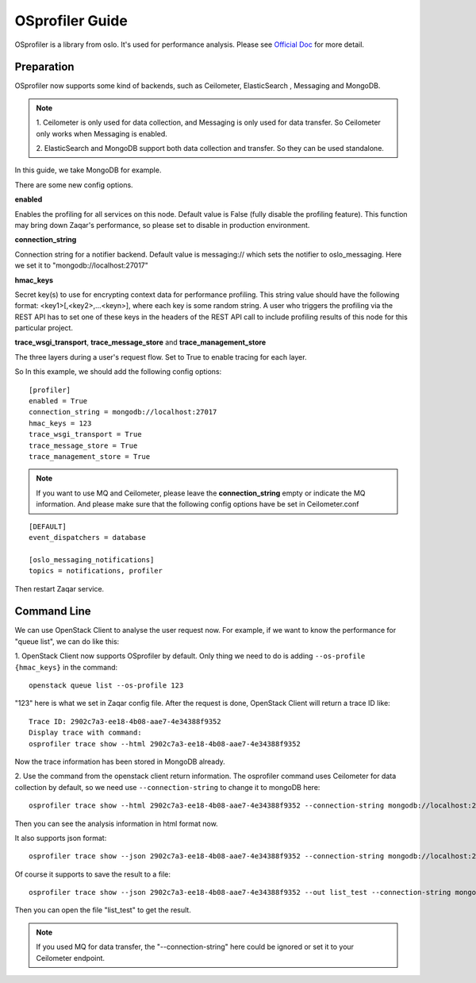 ..
      Licensed under the Apache License, Version 2.0 (the "License"); you may
      not use this file except in compliance with the License. You may obtain
      a copy of the License at

          http://www.apache.org/licenses/LICENSE-2.0

      Unless required by applicable law or agreed to in writing, software
      distributed under the License is distributed on an "AS IS" BASIS, WITHOUT
      WARRANTIES OR CONDITIONS OF ANY KIND, either express or implied. See the
      License for the specific language governing permissions and limitations
      under the License.

================
OSprofiler Guide
================

OSprofiler is a library from oslo. It's used for performance analysis. Please
see `Official Doc`_ for more detail.

Preparation
-----------
OSprofiler now supports some kind of backends, such as Ceilometer, ElasticSearch
, Messaging and MongoDB.

.. note:: 1. Ceilometer is only used for data collection, and Messaging is only
   used for data transfer. So Ceilometer only works when Messaging is enabled.

   2. ElasticSearch and MongoDB support both data collection and transfer. So
   they can be used standalone.

In this guide, we take MongoDB for example.

There are some new config options.

**enabled**

Enables the profiling for all services on this node. Default value is False
(fully disable the profiling feature). This function may bring down Zaqar's
performance, so please set to disable in production environment.

**connection_string**

Connection string for a notifier backend. Default value is messaging:// which
sets the notifier to oslo_messaging. Here we set it to
"mongodb://localhost:27017"

**hmac_keys**

Secret key(s) to use for encrypting context data for performance profiling.
This string value should have the following format: <key1>[,<key2>,...<keyn>],
where each key is some random string. A user who triggers the profiling via
the REST API has to set one of these keys in the headers of the REST API call
to include profiling results of this node for this particular project.

**trace_wsgi_transport**, **trace_message_store** and **trace_management_store**

The three layers during a user's request flow. Set to True to enable tracing
for each layer.

So In this example, we should add the following config options::

    [profiler]
    enabled = True
    connection_string = mongodb://localhost:27017
    hmac_keys = 123
    trace_wsgi_transport = True
    trace_message_store = True
    trace_management_store = True

.. note:: If you want to use MQ and Ceilometer, please leave the
   **connection_string** empty or indicate the MQ information. And please make
   sure that the following config options have be set in Ceilometer.conf

::

    [DEFAULT]
    event_dispatchers = database

    [oslo_messaging_notifications]
    topics = notifications, profiler

Then restart Zaqar service.

Command Line
------------

We can use OpenStack Client to analyse the user request now. For example, if we
want to know the performance for "queue list", we can do like this:

1. OpenStack Client now supports OSprofiler by default. Only thing we need to
do is adding ``--os-profile {hmac_keys}`` in the command::

    openstack queue list --os-profile 123

"123" here is what we set in Zaqar config file. After the request is done,
OpenStack Client will return a trace ID like::

    Trace ID: 2902c7a3-ee18-4b08-aae7-4e34388f9352
    Display trace with command:
    osprofiler trace show --html 2902c7a3-ee18-4b08-aae7-4e34388f9352

Now the trace information has been stored in MongoDB already.

2. Use the command from the openstack client return information. The osprofiler
command uses Ceilometer for data collection by default, so we need use
``--connection-string`` to change it to mongoDB here::

    osprofiler trace show --html 2902c7a3-ee18-4b08-aae7-4e34388f9352 --connection-string mongodb://localhost:27017

Then you can see the analysis information in html format now.

It also supports json format::

    osprofiler trace show --json 2902c7a3-ee18-4b08-aae7-4e34388f9352 --connection-string mongodb://localhost:27017

Of course it supports to save the result to a file::

    osprofiler trace show --json 2902c7a3-ee18-4b08-aae7-4e34388f9352 --out list_test --connection-string mongodb://localhost:27017

Then you can open the file "list_test" to get the result.

.. note:: If you used MQ for data transfer, the "--connection-string" here
   could be ignored or set it to your Ceilometer endpoint.

.. _Official Doc: https://docs.openstack.org/osprofiler/latest/user/background.html
